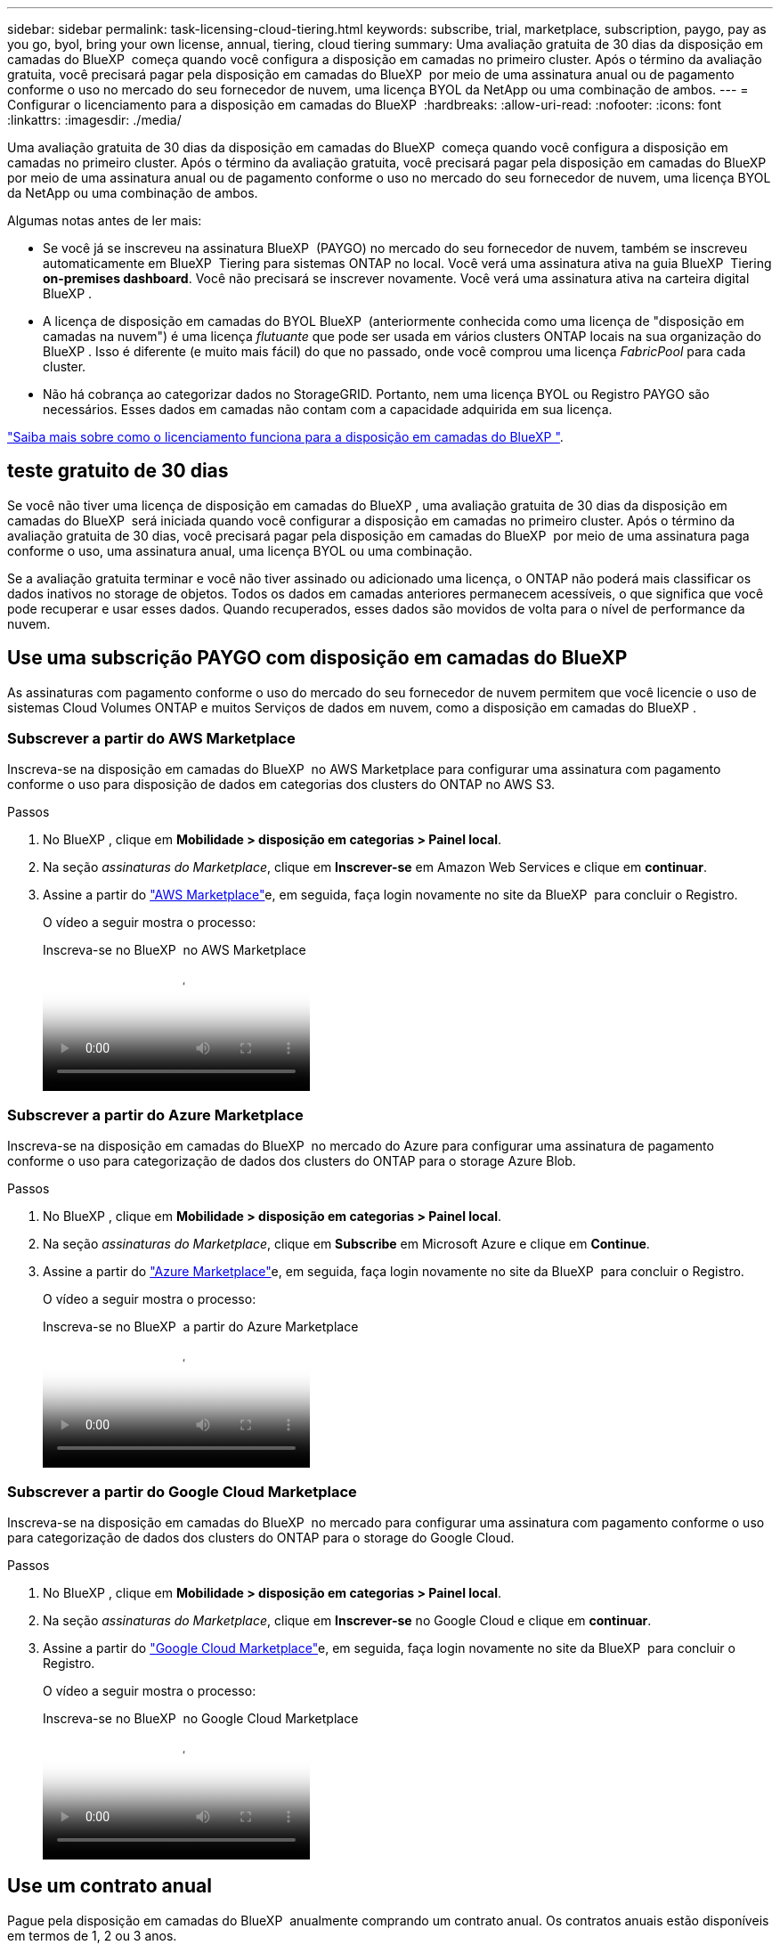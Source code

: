 ---
sidebar: sidebar 
permalink: task-licensing-cloud-tiering.html 
keywords: subscribe, trial, marketplace, subscription, paygo, pay as you go, byol, bring your own license, annual, tiering, cloud tiering 
summary: Uma avaliação gratuita de 30 dias da disposição em camadas do BlueXP  começa quando você configura a disposição em camadas no primeiro cluster. Após o término da avaliação gratuita, você precisará pagar pela disposição em camadas do BlueXP  por meio de uma assinatura anual ou de pagamento conforme o uso no mercado do seu fornecedor de nuvem, uma licença BYOL da NetApp ou uma combinação de ambos. 
---
= Configurar o licenciamento para a disposição em camadas do BlueXP 
:hardbreaks:
:allow-uri-read: 
:nofooter: 
:icons: font
:linkattrs: 
:imagesdir: ./media/


[role="lead"]
Uma avaliação gratuita de 30 dias da disposição em camadas do BlueXP  começa quando você configura a disposição em camadas no primeiro cluster. Após o término da avaliação gratuita, você precisará pagar pela disposição em camadas do BlueXP  por meio de uma assinatura anual ou de pagamento conforme o uso no mercado do seu fornecedor de nuvem, uma licença BYOL da NetApp ou uma combinação de ambos.

Algumas notas antes de ler mais:

* Se você já se inscreveu na assinatura BlueXP  (PAYGO) no mercado do seu fornecedor de nuvem, também se inscreveu automaticamente em BlueXP  Tiering para sistemas ONTAP no local. Você verá uma assinatura ativa na guia BlueXP  Tiering *on-premises dashboard*. Você não precisará se inscrever novamente. Você verá uma assinatura ativa na carteira digital BlueXP .
* A licença de disposição em camadas do BYOL BlueXP  (anteriormente conhecida como uma licença de "disposição em camadas na nuvem") é uma licença _flutuante_ que pode ser usada em vários clusters ONTAP locais na sua organização do BlueXP . Isso é diferente (e muito mais fácil) do que no passado, onde você comprou uma licença _FabricPool_ para cada cluster.
* Não há cobrança ao categorizar dados no StorageGRID. Portanto, nem uma licença BYOL ou Registro PAYGO são necessários. Esses dados em camadas não contam com a capacidade adquirida em sua licença.


link:concept-cloud-tiering.html#pricing-and-licenses["Saiba mais sobre como o licenciamento funciona para a disposição em camadas do BlueXP "].



== teste gratuito de 30 dias

Se você não tiver uma licença de disposição em camadas do BlueXP , uma avaliação gratuita de 30 dias da disposição em camadas do BlueXP  será iniciada quando você configurar a disposição em camadas no primeiro cluster. Após o término da avaliação gratuita de 30 dias, você precisará pagar pela disposição em camadas do BlueXP  por meio de uma assinatura paga conforme o uso, uma assinatura anual, uma licença BYOL ou uma combinação.

Se a avaliação gratuita terminar e você não tiver assinado ou adicionado uma licença, o ONTAP não poderá mais classificar os dados inativos no storage de objetos. Todos os dados em camadas anteriores permanecem acessíveis, o que significa que você pode recuperar e usar esses dados. Quando recuperados, esses dados são movidos de volta para o nível de performance da nuvem.



== Use uma subscrição PAYGO com disposição em camadas do BlueXP 

As assinaturas com pagamento conforme o uso do mercado do seu fornecedor de nuvem permitem que você licencie o uso de sistemas Cloud Volumes ONTAP e muitos Serviços de dados em nuvem, como a disposição em camadas do BlueXP .



=== Subscrever a partir do AWS Marketplace

Inscreva-se na disposição em camadas do BlueXP  no AWS Marketplace para configurar uma assinatura com pagamento conforme o uso para disposição de dados em categorias dos clusters do ONTAP no AWS S3.

[[subscribe-aws]]
.Passos
. No BlueXP , clique em *Mobilidade > disposição em categorias > Painel local*.
. Na seção _assinaturas do Marketplace_, clique em *Inscrever-se* em Amazon Web Services e clique em *continuar*.
. Assine a partir do https://aws.amazon.com/marketplace/pp/prodview-oorxakq6lq7m4["AWS Marketplace"^]e, em seguida, faça login novamente no site da BlueXP  para concluir o Registro.
+
O vídeo a seguir mostra o processo:

+
.Inscreva-se no BlueXP  no AWS Marketplace
video::096e1740-d115-44cf-8c27-b051011611eb[panopto]




=== Subscrever a partir do Azure Marketplace

Inscreva-se na disposição em camadas do BlueXP  no mercado do Azure para configurar uma assinatura de pagamento conforme o uso para categorização de dados dos clusters do ONTAP para o storage Azure Blob.

[[subscribe-azure]]
.Passos
. No BlueXP , clique em *Mobilidade > disposição em categorias > Painel local*.
. Na seção _assinaturas do Marketplace_, clique em *Subscribe* em Microsoft Azure e clique em *Continue*.
. Assine a partir do https://azuremarketplace.microsoft.com/en-us/marketplace/apps/netapp.cloud-manager?tab=Overview["Azure Marketplace"^]e, em seguida, faça login novamente no site da BlueXP  para concluir o Registro.
+
O vídeo a seguir mostra o processo:

+
.Inscreva-se no BlueXP  a partir do Azure Marketplace
video::b7e97509-2ecf-4fa0-b39b-b0510109a318[panopto]




=== Subscrever a partir do Google Cloud Marketplace

Inscreva-se na disposição em camadas do BlueXP  no mercado para configurar uma assinatura com pagamento conforme o uso para categorização de dados dos clusters do ONTAP para o storage do Google Cloud.

[[subscribe-gcp]]
.Passos
. No BlueXP , clique em *Mobilidade > disposição em categorias > Painel local*.
. Na seção _assinaturas do Marketplace_, clique em *Inscrever-se* no Google Cloud e clique em *continuar*.
. Assine a partir do https://console.cloud.google.com/marketplace/details/netapp-cloudmanager/cloud-manager?supportedpurview=project["Google Cloud Marketplace"^]e, em seguida, faça login novamente no site da BlueXP  para concluir o Registro.
+
O vídeo a seguir mostra o processo:

+
.Inscreva-se no BlueXP  no Google Cloud Marketplace
video::373b96de-3691-4d84-b3f3-b05101161638[panopto]




== Use um contrato anual

Pague pela disposição em camadas do BlueXP  anualmente comprando um contrato anual. Os contratos anuais estão disponíveis em termos de 1, 2 ou 3 anos.

Ao categorizar dados inativos na AWS, você pode assinar um contrato anual do https://aws.amazon.com/marketplace/pp/prodview-q7dg6zwszplri["Página do AWS Marketplace"^]. Se você quiser usar essa opção, configure sua assinatura na página do Marketplace e, em seguida https://docs.netapp.com/us-en/bluexp-setup-admin/task-adding-aws-accounts.html#associate-an-aws-subscription["Associe a assinatura às suas credenciais da AWS"^], .

Ao categorizar dados inativos no Azure, você pode assinar um contrato anual do https://azuremarketplace.microsoft.com/en-us/marketplace/apps/netapp.netapp-bluexp["Página do Azure Marketplace"^]. Se você quiser usar essa opção, configure sua assinatura na página do Marketplace e, em seguida https://docs.netapp.com/us-en/bluexp-setup-admin/task-adding-azure-accounts.html#subscribe["Associe a assinatura às suas credenciais do Azure"^], .

Atualmente, os contratos anuais não são compatíveis com a disposição em categorias no Google Cloud.



== Use uma licença BYOL em camadas da BlueXP 

As licenças bring-your-own da NetApp fornecem termos de 1, 2 ou 3 anos. A licença BYOL *BlueXP  Tiering* (anteriormente conhecida como uma licença de "disposição em camadas na nuvem") é uma licença _flutuante_ que você pode usar em vários clusters ONTAP locais em sua organização do BlueXP . A capacidade total de disposição em camadas definida na sua licença de disposição em camadas do BlueXP  é compartilhada entre *todos* dos clusters no local, facilitando o licenciamento e a renovação iniciais. A capacidade mínima para uma licença BYOL em camadas começa em 10 TIB.

Se você não tiver uma licença de disposição em camadas do BlueXP , entre em Contato conosco para comprar uma:

* O NetApp.com está sujeito a licenciamento[Enviar e-mail para comprar uma licença].
* Clique no ícone de bate-papo no canto inferior direito do BlueXP  para solicitar uma licença.


Opcionalmente, se você tiver uma licença não atribuída baseada em nó para o Cloud Volumes ONTAP que não usará, poderá convertê-la em uma licença de disposição em camadas do BlueXP  com a mesma equivalência em dólar e a mesma data de expiração. https://docs.netapp.com/us-en/bluexp-cloud-volumes-ontap/task-manage-node-licenses.html#exchange-unassigned-node-based-licenses["Acesse aqui para obter detalhes"^].

Você usa a página da carteira digital do BlueXP  para gerenciar as licenças BYOL em camadas do BlueXP . Você pode adicionar novas licenças e atualizar as licenças existentes.



=== BlueXP  disposição em camadas no licenciamento BYOL a partir de 2021

A nova licença *BlueXP  Tiering* foi introduzida em agosto de 2021 para configurações de disposição em camadas compatíveis com o BlueXP  usando o serviço BlueXP  Tiering. O BlueXP  atualmente oferece suporte à disposição em camadas no seguinte storage de nuvem: Amazon S3, storage de Blob do Azure, Google Cloud Storage, NetApp StorageGRID e storage de objetos compatível com S3.

A licença *FabricPool* que você pode ter usado no passado para categorizar dados ONTAP on-premises na nuvem está sendo retida apenas para implantações ONTAP em sites que não têm acesso à Internet (também conhecidos como "dark sites") e para categorizar configurações no armazenamento de objetos em nuvem. Se você estiver usando esse tipo de configuração, instale uma licença do FabricPool em cada cluster usando o Gerenciador do sistema ou a CLI do ONTAP.


TIP: Observe que a disposição em categorias no StorageGRID não exige uma licença de disposição em camadas do FabricPool ou do BlueXP .

Se você estiver usando o licenciamento do FabricPool, não será afetado até que sua licença do FabricPool atinja a data de expiração ou a capacidade máxima. Entre em Contato com a NetApp quando precisar atualizar sua licença ou anterior para garantir que não haja interrupção na capacidade de categorizar dados na nuvem.

* Se você estiver usando uma configuração compatível com o BlueXP , suas licenças do FabricPool serão convertidas em licenças de disposição em camadas do BlueXP  e aparecerão na carteira digital do BlueXP . Quando essas licenças iniciais expirarem, você precisará atualizar as licenças de disposição em camadas do BlueXP .
* Se você estiver usando uma configuração que não é suportada no BlueXP , continuará usando uma licença do FabricPool. https://docs.netapp.com/us-en/ontap/cloud-install-fabricpool-task.html["Veja como licenciar a disposição em camadas usando o System Manager"^].


Aqui estão algumas coisas que você precisa saber sobre as duas licenças:

[cols="50,50"]
|===
| Licença de disposição em camadas do BlueXP  | Licença FabricPool 


| É uma licença _flutuante_ que você pode usar em vários clusters ONTAP on-premises. | É uma licença por cluster que você compra e licencia para _every_ cluster. 


| Está registado na carteira digital BlueXP . | Ela é aplicada a clusters individuais usando o System Manager ou a CLI do ONTAP. 


| O gerenciamento e a configuração de disposição em camadas são feitos pelo serviço de disposição em camadas do BlueXP  no BlueXP . | O gerenciamento e a configuração de disposição em camadas são feitos pelo System Manager ou pela CLI do ONTAP. 


| Uma vez configurado, você pode usar o serviço de disposição em camadas sem licença por 30 dias usando a avaliação gratuita. | Uma vez configurado, você pode categorizar os primeiros 10 TB de dados gratuitamente. 
|===


=== Obter seu arquivo de licença de disposição em camadas do BlueXP 

Depois de adquirir sua licença de disposição em camadas do BlueXP , você ativa a licença no BlueXP  inserindo o número de série e a conta NSS do BlueXP , ou carregando o arquivo de licença do NLF. As etapas abaixo mostram como obter o arquivo de licença NLF se você planeja usar esse método.

.Antes de começar
Você precisará do número de série de disposição em camadas do BlueXP . Localize esse número no seu pedido de vendas ou entre em Contato com a equipe da conta para obter essas informações.

.Passos
. Encontre o ID da sua conta BlueXP :
+
.. No canto superior direito do console BlueXP , image:icon-settings-option.png["O ícone de configurações que é exibido no canto superior direito do console da Web do BlueXP ."]selecione > *Gerenciamento de identidade e acesso*.
.. Na página Organização, procure o ID da sua conta e copie-o.
+
Se não houver um ID de conta listado e você tiver apenas um ID de organização, precisará copiar os primeiros oito carateres do ID da organização e anexá-lo a _conta-_

+
Por exemplo, digamos que este é o ID da sua organização:

+
ea10e1c6-80cc-4219-8e99-3c3e6b161ba5

+
O seu ID de conta seria o seguinte:

+
conta-ea10e1c6



. Inicie sessão no https://mysupport.netapp.com["Site de suporte da NetApp"^] e clique em *sistemas > licenças de software*.
. Insira o número de série da licença de disposição em camadas do BlueXP .
+
image:screenshot_cloud_tiering_license_step1.gif["Uma captura de tela que mostra uma tabela de licenças depois de pesquisar por número de série."]

. Na coluna *chave de licença*, clique em *obter ficheiro de licença NetApp*.
. Introduza a sua ID de conta do BlueXP  (chamada ID do locatário no site de suporte) e clique em *Enviar* para transferir o ficheiro de licença.
+
image:screenshot_cloud_tiering_license_step2.gif["Uma captura de tela que mostra a caixa de diálogo obter licença onde você insere seu ID de locatário e, em seguida, clique em Enviar para baixar o arquivo de licença."]





=== Adicione licenças BYOL de disposição em camadas do BlueXP  à sua conta

Depois de adquirir uma licença de disposição em camadas do BlueXP , você precisa adicionar a licença ao BlueXP  para usar o serviço de disposição em camadas do BlueXP .

.Passos
. Clique em *Governança > carteira digital > licenças de serviços de dados*.
. Clique em *Adicionar licença*.
. Na caixa de diálogo _Adicionar licença_, insira as informações da licença e clique em *Adicionar licença*:
+
** Se você tiver o número de série da licença de disposição em camadas e souber sua conta NSS, selecione a opção *Inserir número de série* e insira essas informações.
+
Se a conta do site de suporte da NetApp não estiver disponível na lista suspensa, https://docs.netapp.com/us-en/bluexp-setup-admin/task-adding-nss-accounts.html["Adicione a conta NSS ao BlueXP"^].

** Se você tiver o arquivo de licença em camadas, selecione a opção *Upload License File* e siga as instruções para anexar o arquivo.
+
image:screenshot_services_license_add.png["Uma captura de tela que mostra a página para adicionar a licença BYOL de disposição em camadas do BlueXP ."]





.Resultado
O BlueXP  adiciona a licença para que seu serviço de disposição em camadas do BlueXP  fique ativo.



=== Atualizar uma licença BYOL de disposição em camadas do BlueXP 

Se o seu prazo licenciado estiver próximo à data de expiração ou se a capacidade licenciada estiver atingindo o limite, você será notificado em BlueXP  Tiering.

image:screenshot_services_license_expire2.png["Uma captura de tela que mostra uma licença expirando na página de disposição em camadas do BlueXP ."]

Este estado também aparece na página da carteira digital BlueXP .

image:screenshot_services_license_expire1.png["Uma captura de tela que mostra uma licença expirando na página da carteira digital do BlueXP ."]

Você pode atualizar sua licença de disposição em categorias do BlueXP  antes que ela expire, para que não haja interrupção na capacidade de categorizar dados na nuvem.

.Passos
. Clique no ícone de bate-papo no canto inferior direito do BlueXP  para solicitar uma extensão para seu termo ou capacidade adicional para sua licença de disposição em camadas do BlueXP  para o número de série específico.
+
Depois de pagar a licença e esta ser registada no Site de suporte da NetApp, a BlueXP  atualiza automaticamente a licença na carteira digital da BlueXP  e a página licenças dos Serviços de dados refletirá a alteração em 5 a 10 minutos.

. Se o BlueXP  não conseguir atualizar automaticamente a licença, você precisará fazer o upload manual do arquivo de licença.
+
.. Você pode <<Obter seu arquivo de licença de disposição em camadas do BlueXP ,Obtenha o arquivo de licença no site de suporte da NetApp>>.
.. Na página carteira digital do BlueXP  na guia _licenças de serviços de dados_, clique image:screenshot_horizontal_more_button.gif["Ícone mais"] para obter o número de série do serviço que você está atualizando e clique em *Atualizar licença*.
+
image:screenshot_services_license_update.png["Uma captura de tela da seleção do botão Atualizar Licença para um serviço específico."]

.. Na página _Atualizar Licença_, carregue o arquivo de licença e clique em *Atualizar Licença*.




.Resultado
O BlueXP  atualiza a licença para que seu serviço de disposição em camadas do BlueXP  continue ativo.



== Aplicar licenças de disposição em camadas do BlueXP  aos clusters em configurações especiais

Os clusters do ONTAP nas configurações a seguir podem usar as licenças de disposição em camadas do BlueXP , mas a licença deve ser aplicada de maneira diferente dos clusters de nó único, clusters configurados de HA, clusters em configurações de disposição em camadas espelhadas e configurações do MetroCluster usando o espelhamento do FabricPool:

* Clusters que são dispostos em camadas no IBM Cloud Object Storage
* Clusters que são instalados em "locais escuros"




=== Processo para clusters existentes que têm uma licença FabricPool

Quando você link:task-managing-tiering.html#discovering-additional-clusters-from-bluexp-tiering["Descubra qualquer um desses tipos de cluster especiais na disposição em camadas do BlueXP "], a disposição em camadas do BlueXP  reconhece a licença do FabricPool e a adiciona à carteira digital do BlueXP . Esses clusters continuarão a dispor os dados em camadas como de costume. Quando a licença do FabricPool expirar, você precisará comprar uma licença de disposição em camadas do BlueXP .



=== Processo para clusters recém-criados

Ao descobrir clusters típicos em disposição em camadas do BlueXP , você configurará a disposição em camadas usando a interface de disposição em camadas do BlueXP . Nesses casos, as seguintes ações acontecem:

. A licença de disposição em camadas do BlueXP  "pai" controla a capacidade que está sendo usada para disposição em camadas por todos os clusters para garantir que haja capacidade suficiente na licença. A capacidade total licenciada e a data de expiração são mostradas na carteira digital da BlueXP .
. Uma licença de disposição em camadas "filho" é instalada automaticamente em cada cluster para se comunicar com a licença "pai".



NOTE: A capacidade licenciada e a data de expiração mostradas no Gerenciador de sistema ou na CLI do ONTAP para a licença "filho" não são as informações reais, portanto, não se preocupe se as informações não forem as mesmas. Esses valores são gerenciados internamente pelo software de disposição em camadas da BlueXP . A informação real é rastreada na carteira digital BlueXP .

Para as duas configurações listadas acima, você precisará configurar a disposição em camadas usando o Gerenciador do sistema ou a CLI do ONTAP (não usando a interface de disposição em camadas do BlueXP ). Então, nesses casos, você precisará enviar a licença "filho" para esses clusters manualmente a partir da interface de disposição em camadas do BlueXP .

Observe que, como os dados são categorizados em dois locais de armazenamento de objetos diferentes para configurações do Tiering Mirror, você precisará adquirir uma licença com capacidade suficiente para separar os dados em categorias em ambos os locais.

.Passos
. Instale e configure clusters do ONTAP usando o Gerenciador do sistema ou a CLI do ONTAP.
+
Não configure a disposição em camadas neste momento.

. link:task-licensing-cloud-tiering.html#use-a-bluexp-tiering-byol-license["Compre uma licença de disposição em camadas do BlueXP "] para a capacidade necessária para o novo cluster, ou clusters.
. Em BlueXP link:task-licensing-cloud-tiering.html#add-bluexp-tiering-byol-licenses-to-your-account["Adicione a licença à carteira digital BlueXP "], .
. Na disposição em camadas do BlueXP link:task-managing-tiering.html#discovering-additional-clusters-from-bluexp-tiering["descubra os novos clusters"], .
. Na página clusters, clique image:screenshot_horizontal_more_button.gif["Ícone mais"] em para o cluster e selecione *Deploy License*.
+
image:screenshot_tiering_deploy_license.png["Uma captura de tela mostrando como implantar uma licença de disposição em camadas em um cluster do ONTAP."]

. Na caixa de diálogo _Deploy License_, clique em *Deploy*.
+
A licença filho é implantada no cluster do ONTAP.

. Retorne ao Gerenciador do sistema ou à CLI do ONTAP e configure sua configuração de disposição em categorias.
+
https://docs.netapp.com/us-en/ontap/fabricpool/manage-mirrors-task.html["Informações de configuração do espelho FabricPool"]

+
https://docs.netapp.com/us-en/ontap/fabricpool/setup-object-stores-mcc-task.html["Informações de configuração do FabricPool MetroCluster"]

+
https://docs.netapp.com/us-en/ontap/fabricpool/setup-ibm-object-storage-cloud-tier-task.html["Disposição em camadas nas informações do IBM Cloud Object Storage"]


